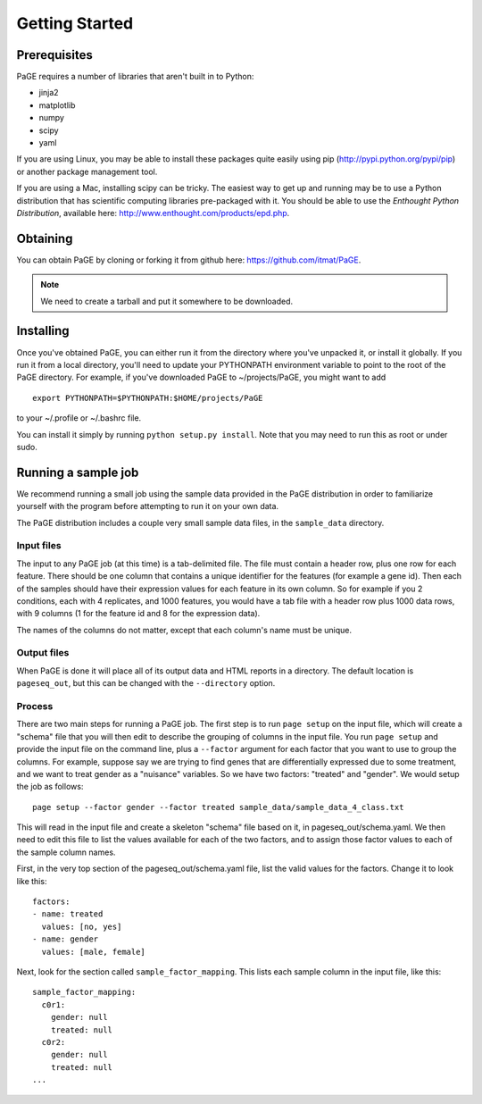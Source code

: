 Getting Started
===============

Prerequisites
-------------

PaGE requires a number of libraries that aren't built in to Python:

* jinja2
* matplotlib
* numpy
* scipy
* yaml

If you are using Linux, you may be able to install these packages
quite easily using pip (http://pypi.python.org/pypi/pip) or another
package management tool.

If you are using a Mac, installing scipy can be tricky. The easiest
way to get up and running may be to use a Python distribution that has
scientific computing libraries pre-packaged with it. You should be
able to use the *Enthought Python Distribution*, available here:
http://www.enthought.com/products/epd.php.

Obtaining
---------

You can obtain PaGE by cloning or forking it from github here:
https://github.com/itmat/PaGE. 

.. NOTE::
   We need to create a tarball and put it somewhere to be downloaded.

Installing
----------

Once you've obtained PaGE, you can either run it from the directory
where you've unpacked it, or install it globally. If you run it from a
local directory, you'll need to update your PYTHONPATH environment
variable to point to the root of the PaGE directory. For example, if
you've downloaded PaGE to ~/projects/PaGE, you might want to add ::

  export PYTHONPATH=$PYTHONPATH:$HOME/projects/PaGE

to your ~/.profile or ~/.bashrc file.

You can install it simply by running ``python setup.py install``.  Note
that you may need to run this as root or under sudo.
   
Running a sample job
--------------------

We recommend running a small job using the sample data provided in the
PaGE distribution in order to familiarize yourself with the program
before attempting to run it on your own data.

The PaGE distribution includes a couple very small sample data files,
in the ``sample_data`` directory.

Input files
^^^^^^^^^^^

The input to any PaGE job (at this time) is a tab-delimited file. The
file must contain a header row, plus one row for each feature. There
should be one column that contains a unique identifier for the
features (for example a gene id). Then each of the samples should have
their expression values for each feature in its own column. So for
example if you 2 conditions, each with 4 replicates, and 1000
features, you would have a tab file with a header row plus 1000 data
rows, with 9 columns (1 for the feature id and 8 for the expression
data).

The names of the columns do not matter, except that each column's name
must be unique. 

Output files
^^^^^^^^^^^^

When PaGE is done it will place all of its output data and HTML
reports in a directory. The default location is ``pageseq_out``, but
this can be changed with the ``--directory`` option.

Process
^^^^^^^

There are two main steps for running a PaGE job. The first step is to
run ``page setup`` on the input file, which will create a "schema" file
that you will then edit to describe the grouping of columns in the
input file. You run ``page setup`` and provide the input file on the
command line, plus a ``--factor`` argument for each factor that you want
to use to group the columns. For example, suppose say we are trying to
find genes that are differentially expressed due to some treatment,
and we want to treat gender as a "nuisance" variables. So we have two
factors: "treated" and "gender". We would setup the job as follows::

  page setup --factor gender --factor treated sample_data/sample_data_4_class.txt

This will read in the input file and create a skeleton "schema" file
based on it, in pageseq_out/schema.yaml. We then need to edit this
file to list the values available for each of the two factors, and to
assign those factor values to each of the sample column names.

First, in the very top section of the pageseq_out/schema.yaml file,
list the valid values for the factors. Change it to look like this::

  factors:
  - name: treated
    values: [no, yes]
  - name: gender
    values: [male, female]

Next, look for the section called ``sample_factor_mapping``. This
lists each sample column in the input file, like this::

  sample_factor_mapping:
    c0r1:
      gender: null
      treated: null
    c0r2:
      gender: null
      treated: null
  ...